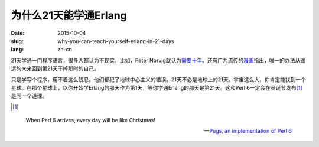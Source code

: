 ======================
为什么21天能学通Erlang
======================

:date: 2015-10-04
:slug: why-you-can-teach-yourself-erlang-in-21-days
:lang: zh-cn


21天学通一门程序语言，很多人都认为不现实。比如，Peter Norvig就认为\ `需要十年`__\ 。还有广为流传的\ `漫画`__\ 指出，唯一的办法从遥远的未来回到第21天干掉那时的自己。

.. __: http://norvig.com/21-days.html
.. __: http://abstrusegoose.com/249

只是学写个程序，用不着这么残忍。他们都犯了地球中心主义的错误。21天不必是地球上的21天。宇宙这么大，你肯定能找到一个星球。在那个星球上，以你开始学Erlang的那天作为第1天，等你学通Erlang的那天是第21天。这和Perl 6一定会在圣诞节发布\ [#xmas]_\ 是同一个道理。

.. [#xmas]

.. epigraph::

    When Perl 6 arrives, every day will be like Christmas!

    -- `Pugs, an implementation of Perl 6`__

.. __: http://pugs.blogs.com/talks/dls06-pugs.pdf


